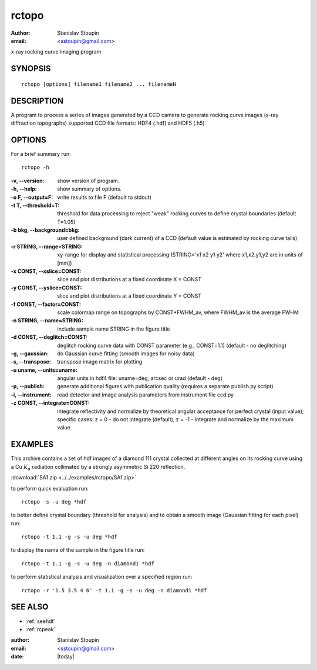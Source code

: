 
.. _rctopo:

************
rctopo
************

:author: Stanislav Stoupin
:email:  <sstoupin@gmail.com>

x-ray rocking curve imaging program 

SYNOPSIS
============

::

       rctopo [options] filename1 filename2 ... filenameN

DESCRIPTION
============

A program to process a series of images generated by a CCD camera to generate rocking curve images (x-ray diffraction topographs)
supported CCD file formats: HDF4 (.hdf) and HDF5 (.h5)

OPTIONS
============

For a brief summary run::

    rctopo -h

:-v, --version:
       show version of program.

:-h, --help:
       show summary of options.

:-o F, --output=F:
       write results to file F (default to stdout)

:-t T, --threshold=T:
       threshold for data processing to reject "weak" rocking curves to define
       crystal boundaries (default T=1.05)

:-b bkg, --background=bkg:
       user defined background (dark current) of a CCD (default value is estimated
       by rocking curve tails)

:-r STRING, --range=STRING:
       xy-range  for display and statistical processing (STRING='x1 x2 y1 y2' where x1,x2,y1,y2 are in units of
       [mm])

:-x CONST, --xslice=CONST:
       slice and plot distributions at a fixed coordinate X = CONST

:-y CONST, --yslice=CONST:
       slice and plot distributions at a fixed coordinate Y = CONST

:-f CONST, --factor=CONST:
       scale colormap range on topographs by CONST*FWHM_av, where FWHM_av is the average FWHM

:-n STRING, --name=STRING:
       include sample name STRING in the figure title

:-d CONST, --deglitch=CONST:
       deglitch rocking curve data with CONST parameter (e.g., CONST=1.1) (default - no deglitching)

:-g, --gaussian:
       do Gaussian curve fitting (smooth images for noisy data)

:-s, --transpose:
       transpose image matrix for plotting

:-u uname, --units=uname:
       angular units in hdf4 file: uname=deg, arcsec or urad (default - deg)

:-p, --publish:
       generate additional figures with publication quality (requires a separate publish.py script)

:-i, --instrument:      
       read detector and image analysis parameters from instrument file ccd.py

:-z CONST, --integrate=CONST:
       integrate reflectivity and normalize by theoretical angular acceptance for perfect crystal (input value);
       specific cases: z = 0 - do not integrate (default), z = -1 - integrate and normalize by the maximum value
         

EXAMPLES
===========

This archive contains a set of hdf images of a diamond 111 crystal collected at 
different angles on its rocking curve using a Cu :math:`K_{\alpha}` radiation collimated by a 
strongly asymmetric Si 220 reflection. 

:download:`SA1.zip <../../examples/rctopo/SA1.zip>`

to perform quick evaluation run::

    rctopo -s -u deg *hdf

.. image:: ../../examples/snapshots/rctopo00.png
            :width: 50 %
	    :alt: diamond SA1 	    	    

to better define crystal boundary (threshold for analysis) and to obtain a smooth image (Gaussian fitting for each pixel) run::

    rctopo -t 1.1 -g -s -u deg *hdf

.. image:: ../../examples/snapshots/rctopo0.png
            :width: 50 %
	    :alt: diamond SA1 fitting/threshold

to display the name of the sample in the figure title run::

    rctopo -t 1.1 -g -s -u deg -n diamond1 *hdf

.. image:: ../../examples/snapshots/rctopo1.png
            :width: 50 %
	    :alt: diamond SA1 name	    	    

to perform statistical analysis and visualization over a specified region run::

    rctopo -r '1.5 3.5 4 6' -t 1.1 -g -s -u deg -n diamond1 *hdf

.. image:: ../../examples/snapshots/rctopo2.png
            :width: 50 %
	    :alt: diamond SA1 working region	    	    


SEE ALSO
============

* :ref:`seehdf`
* :ref:`rcpeak`

:author: Stanislav Stoupin
:email:  <sstoupin@gmail.com>
:date: |today|
